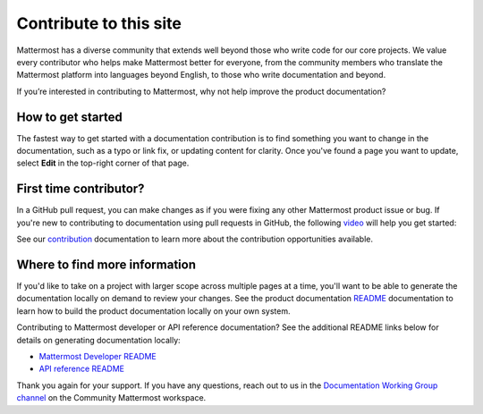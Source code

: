 Contribute to this site
========================

Mattermost has a diverse community that extends well beyond those who write code for our core projects. We value every contributor who helps make Mattermost better for everyone, from the community members who translate the Mattermost platform into languages beyond English, to those who write documentation and beyond. 

If you’re interested in contributing to Mattermost, why not help improve the product documentation?

How to get started
------------------

The fastest way to get started with a documentation contribution is to find something you want to change in the documentation, such as a typo or link fix, or updating content for clarity. Once you've found a page you want to update, select **Edit** in the top-right corner of that page. 

.. image:: ../images/edit-on-github.png
    :height: 50
    :alt: Contribute to Mattermost documentation by selecting the Edit option located in the top right corner of every documentation page.

First time contributor?
-----------------------

In a GitHub pull request, you can make changes as if you were fixing any other Mattermost product issue or bug. If you're new to contributing to documentation using pull requests in GitHub, the following `video <https://www.youtube.com/watch?v=V8ROl9wiHr8>`__ will help you get started:

.. raw:: html

   <div style="position: relative; padding-bottom: 50%; height: 0; overflow: hidden; max-width: 100%; height: auto;">
      <iframe src="https://www.youtube.com/embed/V8ROl9wiHr8" alt="Video on creating pull requests in GitHub" frameborder="0" allowfullscreen style="position: absolute; top: 0; left: 0; width: 100%; height: 95%;"></iframe>
   </div>

See our `contribution <https://developers.mattermost.com/contribute/why-contribute/#you-want-to-help-with-content>`__ documentation to learn more about the contribution opportunities available.

Where to find more information
------------------------------

If you'd like to take on a project with larger scope across multiple pages at a time, you'll want to be able to generate the documentation locally on demand to review your changes. See the product documentation `README <https://github.com/mattermost/docs#readme>`__ documentation to learn how to build the product documentation locally on your own system. 

Contributing to Mattermost developer or API reference documentation? See the additional README links below for details on generating documentation locally:

- `Mattermost Developer README <https://github.com/mattermost/mattermost-developer-documentation#readme>`__
- `API reference README <https://github.com/mattermost/mattermost-api-reference#readme>`__

Thank you again for your support. If you have any questions, reach out to us in the `Documentation Working Group channel <https://community.mattermost.com/core/channels/dwg-documentation-working-group>`__ on the Community Mattermost workspace.